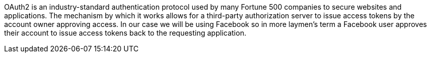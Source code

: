 OAuth2 is an industry-standard authentication protocol used by many Fortune 500 companies to secure websites and applications.
The mechanism by which it works allows for a third-party authorization server to issue access tokens by the account owner
approving access. In our case we will be using Facebook so in more laymen's term a Facebook user approves their account to
issue access tokens back to the requesting application.